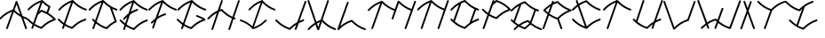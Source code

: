SplineFontDB: 3.0
FontName: pNeuBau
FullName: pNeuBau
FamilyName: pNeuBau
Weight: Regular
Copyright: tam kien duong\nCC-BY-SA-NC
UComments: "2014-7-27: Created with FontForge (http://fontforge.org)" 
Version: 001.000
ItalicAngle: 0
UnderlinePosition: -100
UnderlineWidth: 50
Ascent: 800
Descent: 200
LayerCount: 2
Layer: 0 0 "Back"  1
Layer: 1 0 "Fore"  0
XUID: [1021 169 -367430369 11711174]
FSType: 0
OS2Version: 0
OS2_WeightWidthSlopeOnly: 0
OS2_UseTypoMetrics: 1
CreationTime: 1406452203
ModificationTime: 1406494590
OS2TypoAscent: 0
OS2TypoAOffset: 1
OS2TypoDescent: 0
OS2TypoDOffset: 1
OS2TypoLinegap: 90
OS2WinAscent: 0
OS2WinAOffset: 1
OS2WinDescent: 0
OS2WinDOffset: 1
HheadAscent: 0
HheadAOffset: 1
HheadDescent: 0
HheadDOffset: 1
Lookup: 258 0 0 "pairs"  {} []
MarkAttachClasses: 1
DEI: 91125
Encoding: ISO8859-1
UnicodeInterp: none
NameList: AGL For New Fonts
DisplaySize: -72
AntiAlias: 1
FitToEm: 1
WinInfo: 40 8 8
BeginPrivate: 0
EndPrivate
BeginChars: 256 28

StartChar: A
Encoding: 65 65 0
Width: 774
VWidth: 0
Flags: W
HStem: 273.512 47.79<700.777 775.634>
VStem: 172.496 47.4609<-0.109091 15.9512> 711.363 47.6748<-0.783312 15.9512>
LayerCount: 2
Fore
SplineSet
466.306640625 797.3828125 m 0
 475.537109375 797.139648438 485.557617188 789.888671875 488.671875 781.1953125 c 2
 635.248046875 372.715820312 l 1
 672.61328125 353.748046875 713.271484375 336.670898438 758.53515625 321.301757812 c 0
 768.05078125 318.368164062 775.772460938 307.905273438 775.772460938 297.94921875 c 0
 775.772460938 284.458984375 764.825195312 273.51171875 751.334960938 273.51171875 c 0
 748.911132812 273.51171875 745.098632812 274.1953125 742.827148438 275.0390625 c 0
 713.051757812 285.149414062 685.052734375 296.067382812 658.54296875 307.797851562 c 1
 757.337890625 32.4736328125 l 2
 758.276367188 30.0908203125 759.038085938 26.080078125 759.038085938 23.51953125 c 0
 759.038085938 10.029296875 748.088867188 -0.9189453125 734.598632812 -0.9189453125 c 0
 724.805664062 -0.9189453125 714.395507812 6.6396484375 711.36328125 15.951171875 c 2
 595.541015625 338.633789062 l 1
 517.34765625 380.8203125 452.170898438 431.486328125 390.350585938 490.760742188 c 1
 219.95703125 15.951171875 l 2
 216.75 7.0146484375 206.440429688 -0.2392578125 196.944335938 -0.2392578125 c 0
 183.448242188 -0.2392578125 172.49609375 10.71484375 172.49609375 24.2109375 c 0
 172.49609375 26.560546875 173.139648438 30.2626953125 173.934570312 32.4736328125 c 2
 339.693359375 494.328125 l 1
 205.782226562 442.35546875 114.5234375 373.182617188 23.7490234375 280.977539062 c 0
 19.7578125 276.766601562 11.8115234375 273.348632812 6.0087890625 273.348632812 c 0
 -7.4814453125 273.348632812 -18.4287109375 284.295898438 -18.4287109375 297.786132812 c 0
 -18.4287109375 303.466796875 -15.1298828125 311.298828125 -11.0673828125 315.267578125 c 0
 91.21484375 419.16015625 199.275390625 498.53515625 361.237304688 554.357421875 c 1
 442.6484375 781.1953125 l 2
 445.8515625 790.135742188 456.139648438 797.3828125 465.635742188 797.3828125 c 0
 465.815429688 797.3828125 466.126953125 797.3828125 466.306640625 797.3828125 c 0
570.025390625 409.719726562 m 1
 465.635742188 700.547851562 l 1
 408.409179688 541.08203125 l 1
 459.345703125 490.516601562 510.87890625 447.055664062 570.025390625 409.719726562 c 1
EndSplineSet
Validated: 1
EndChar

StartChar: H
Encoding: 72 72 1
Width: 949
VWidth: 0
Flags: W
HStem: -0.0888672 21G<171.017 182.572> 275.213 47.8379<791.875 834.56> 783.868 20G<443.14 455.295>
VStem: 153.235 47.6895<0.108591 16.2061> 424.754 47.79<787.312 803.735> 629.82 47.6865<-2.00078 14.0889> 901.384 47.7422<785.195 801.617>
LayerCount: 2
Fore
SplineSet
437.506835938 562.232421875 m 0
 437.569335938 562.232421875 437.66796875 562.232421875 437.729492188 562.232421875 c 0
 443.401367188 562.232421875 451.236328125 558.95703125 455.216796875 554.916992188 c 0
 540.805664062 468.150390625 626.6484375 401.612304688 745.8125 350.630859375 c 1
 901.383789062 785.1953125 l 2
 904.532226562 794.340820312 914.934570312 801.75 924.604492188 801.75 c 0
 924.796875 801.75 925.109375 801.75 925.301757812 801.75 c 0
 938.452148438 801.358398438 949.125976562 790.361328125 949.125976562 777.205078125 c 0
 949.125976562 774.764648438 948.435546875 770.927734375 947.583984375 768.640625 c 2
 791.467773438 332.475585938 l 1
 800.162109375 329.264648438 809.029296875 326.124023438 818.080078125 323.05078125 c 0
 827.286132812 319.928710938 834.7578125 309.505859375 834.7578125 299.782226562 c 0
 834.7578125 286.220703125 823.750976562 275.212890625 810.1875 275.212890625 c 0
 807.94921875 275.212890625 804.4140625 275.796875 802.294921875 276.514648438 c 0
 792.998046875 279.671875 783.873046875 282.907226562 774.911132812 286.220703125 c 1
 677.506835938 14.0888671875 l 2
 674.290039062 5.0986328125 663.9296875 -2.1982421875 654.380859375 -2.1982421875 c 0
 640.823242188 -2.1982421875 629.8203125 8.8056640625 629.8203125 22.36328125 c 0
 629.8203125 24.716796875 630.46484375 28.4267578125 631.258789062 30.6435546875 c 2
 729.250976562 304.369140625 l 1
 607.71484375 356.209960938 517.137695312 424.466796875 431.443359375 509.487304688 c 1
 409.528320312 501.859375 388.717773438 493.830078125 368.856445312 485.37890625 c 1
 200.924804688 16.2060546875 l 2
 197.7109375 7.2109375 187.348632812 -0.0888671875 177.795898438 -0.0888671875 c 0
 164.23828125 -0.0888671875 153.235351562 10.9150390625 153.235351562 24.4716796875 c 0
 153.235351562 26.830078125 153.880859375 30.54296875 154.676757812 32.7607421875 c 2
 306.047851562 455.665039062 l 1
 218.047851562 409.506835938 148.704101562 352.624023438 79.6494140625 282.481445312 c 0
 75.640625 278.250976562 67.654296875 274.81640625 61.82421875 274.81640625 c 0
 48.267578125 274.81640625 37.2666015625 285.817382812 37.2666015625 299.374023438 c 0
 37.2666015625 305.081054688 40.580078125 312.951171875 44.6630859375 316.939453125 c 0
 127.481445312 401.063476562 214.071289062 469.190429688 329.729492188 521.827148438 c 1
 424.75390625 787.3125 l 2
 427.901367188 796.458007812 438.3046875 803.868164062 447.975585938 803.868164062 c 0
 448.180664062 803.868164062 448.514648438 803.868164062 448.720703125 803.868164062 c 0
 461.870117188 803.475585938 472.543945312 792.478515625 472.543945312 779.322265625 c 0
 472.543945312 776.881835938 471.853515625 773.044921875 471.001953125 770.7578125 c 2
 390.98046875 547.190429688 l 1
 403.627929688 551.94140625 416.609375 556.5390625 429.951171875 560.981445312 c 0
 431.981445312 561.65625 435.3671875 562.232421875 437.506835938 562.232421875 c 0
EndSplineSet
Validated: 1
EndChar

StartChar: E
Encoding: 69 69 2
Width: 867
VWidth: 0
Flags: W
HStem: -0.0771484 21G<187.01 198.563 465.812 469.743> 239.121 47.8467<794.91 863.766> 514.396 47.9316<516.042 590.118 787.259 860.059> 783.868 20G<461.389 470.057>
VStem: 169.229 47.6846<0.120326 16.2061>
LayerCount: 2
Fore
SplineSet
566.637695312 562.328125 m 0
 579.705078125 561.857421875 590.30859375 550.86328125 590.30859375 537.788085938 c 0
 590.30859375 527.890625 582.658203125 517.411132812 573.23046875 514.396484375 c 0
 487.791015625 485.946289062 418.978515625 451.7109375 358.075195312 410.517578125 c 1
 264.291015625 148.548828125 l 1
 320.653320312 111.05859375 383.875 79.4130859375 460.666015625 52.6845703125 c 1
 562.694335938 153.911132812 671.591796875 231.37109375 831.46875 285.658203125 c 0
 833.59375 286.380859375 837.141601562 286.967773438 839.385742188 286.967773438 c 0
 852.954101562 286.967773438 863.963867188 275.958007812 863.963867188 262.389648438 c 0
 863.963867188 252.67578125 856.5 242.250976562 847.302734375 239.12109375 c 0
 688.719726562 185.275390625 586.350585938 110.620117188 484.391601562 7.2548828125 c 0
 480.411132812 3.21875 472.578125 -0.0771484375 466.907226562 -0.0771484375 c 0
 464.717773438 -0.0771484375 461.25390625 0.501953125 459.173828125 1.19140625 c 0
 376.833007812 28.609375 308.213867188 61.900390625 247.334960938 101.182617188 c 1
 216.913085938 16.2060546875 l 2
 213.696289062 7.21875 203.336914062 -0.0771484375 193.7890625 -0.0771484375 c 0
 180.231445312 -0.0771484375 169.228515625 10.927734375 169.228515625 24.4833984375 c 0
 169.228515625 26.8369140625 169.872070312 30.5458984375 170.665039062 32.7607421875 c 2
 205.469726562 129.98046875 l 1
 158.4765625 164.364257812 115.700195312 202.759765625 73.8857421875 245.233398438 c 0
 69.865234375 249.211914062 66.6015625 257.032226562 66.6015625 262.690429688 c 0
 66.6015625 276.245117188 77.603515625 287.24609375 91.1591796875 287.24609375 c 0
 91.2001953125 287.24609375 91.265625 287.24609375 91.306640625 287.24609375 c 0
 97.0361328125 287.209960938 104.90625 283.826171875 108.872070312 279.690429688 c 0
 145.802734375 242.178710938 182.8125 208.4609375 222.712890625 178.147460938 c 1
 286.444335938 356.169921875 l 1
 259.422851562 333.390625 233.415039062 308.872070312 207.432617188 282.481445312 c 0
 203.422851562 278.25 195.4375 274.814453125 189.606445312 274.814453125 c 0
 176.049804688 274.814453125 165.048828125 285.817382812 165.048828125 299.372070312 c 0
 165.048828125 305.081054688 168.362304688 312.951171875 172.4453125 316.939453125 c 0
 218.072265625 363.286132812 264.84375 404.776367188 316.990234375 441.49609375 c 1
 422.528320312 736.30078125 l 1
 287.662109375 684.053710938 195.836914062 614.495117188 104.493164062 521.7109375 c 0
 100.483398438 517.48046875 92.498046875 514.046875 86.6689453125 514.046875 c 0
 73.1123046875 514.046875 62.111328125 525.047851562 62.111328125 538.604492188 c 0
 62.111328125 544.311523438 65.4248046875 552.180664062 69.505859375 556.168945312 c 0
 173.393554688 661.692382812 283.213867188 742.044921875 448.899414062 798.229492188 c 0
 453.301757812 801.686523438 458.765625 803.868164062 464.012695312 803.868164062 c 0
 464.21875 803.868164062 464.551757812 803.868164062 464.756835938 803.868164062 c 0
 475.357421875 803.551757812 484.346679688 796.346679688 487.435546875 786.673828125 c 1
 586.96875 687.170898438 688.139648438 614.7734375 842.875 562.232421875 c 0
 852.438476562 559.28515625 860.198242188 548.770507812 860.198242188 538.765625 c 0
 860.198242188 525.208984375 849.1953125 514.208007812 835.640625 514.208007812 c 0
 833.205078125 514.208007812 829.374023438 514.896484375 827.08984375 515.743164062 c 0
 676.021484375 567.041015625 570.490234375 639.048828125 473.244140625 732.2265625 c 1
 384.563476562 484.508789062 l 1
 435.6328125 513.741210938 492.358398438 539.211914062 557.734375 560.981445312 c 0
 559.896484375 561.733398438 563.508789062 562.328125 565.799804688 562.328125 c 0
 566.03125 562.328125 566.407226562 562.328125 566.637695312 562.328125 c 0
EndSplineSet
Validated: 1
EndChar

StartChar: L
Encoding: 76 76 3
Width: 847
VWidth: 0
Flags: W
HStem: -0.151367 48.0322<779.831 849.307>
VStem: 318.89 47.7979<785.467 801.891>
LayerCount: 2
Fore
SplineSet
451.591796875 287.1484375 m 0
 451.640625 287.1484375 451.719726562 287.1484375 451.768554688 287.1484375 c 0
 457.440429688 287.1484375 465.275390625 283.872070312 469.256835938 279.83203125 c 0
 571.232421875 176.452148438 673.5703125 101.736328125 832.177734375 47.880859375 c 0
 841.741210938 44.9326171875 849.504882812 34.4169921875 849.504882812 24.41015625 c 0
 849.504882812 10.8515625 838.5 -0.1513671875 824.94140625 -0.1513671875 c 0
 822.506835938 -0.1513671875 818.67578125 0.537109375 816.390625 1.3837890625 c 0
 656.512695312 55.671875 547.556640625 133.129882812 445.52734375 234.346679688 c 1
 291.80078125 180.84375 192.462890625 107.696289062 93.6767578125 7.3525390625 c 0
 91.3564453125 4.9921875 87.7265625 2.890625 83.9765625 1.546875 c 0
 80.205078125 -0.703125 75.9521484375 -2.0498046875 71.8486328125 -2.0498046875 c 0
 58.2890625 -2.0498046875 47.2841796875 8.9560546875 47.2841796875 22.5146484375 c 0
 47.2841796875 24.8681640625 47.927734375 28.578125 48.720703125 30.79296875 c 2
 318.889648438 785.466796875 l 2
 322.038085938 794.614257812 332.442382812 802.024414062 342.115234375 802.024414062 c 0
 342.321289062 802.024414062 342.655273438 802.024414062 342.860351562 802.024414062 c 0
 356.013671875 801.631835938 366.6875 790.633789062 366.6875 777.475585938 c 0
 366.6875 775.034179688 365.997070312 771.197265625 365.145507812 768.909179688 c 2
 128.426757812 107.672851562 l 1
 214.7265625 182.583007812 311.630859375 241.82421875 443.987304688 285.897460938 c 0
 446.03125 286.577148438 449.438476562 287.1484375 451.591796875 287.1484375 c 0
EndSplineSet
Validated: 1
EndChar

StartChar: O
Encoding: 79 79 4
Width: 865
VWidth: 0
Flags: W
HStem: 241.557 48.459<763.963 837.146> 520.214 48.6494<762.772 837.798> 791.2 20G<433.901 438.039>
LayerCount: 2
Fore
SplineSet
434.984375 811.200195312 m 0
 435.03515625 811.200195312 435.1171875 811.200195312 435.166015625 811.200195312 c 0
 440.911132812 811.200195312 448.84375 807.880859375 452.877929688 803.790039062 c 0
 556.159179688 699.083007812 659.809570312 623.41015625 820.452148438 568.86328125 c 0
 830.138671875 565.875976562 838 555.227539062 838 545.090820312 c 0
 838 531.358398438 826.854492188 520.213867188 813.123046875 520.213867188 c 0
 810.655273438 520.213867188 806.775390625 520.912109375 804.462890625 521.771484375 c 0
 786.561523438 527.849609375 769.291015625 534.215820312 752.590820312 540.869140625 c 1
 635.31640625 213.28125 l 1
 685.571289062 242.041015625 741.059570312 267.16796875 804.462890625 288.697265625 c 0
 806.609375 289.42578125 810.190429688 290.015625 812.458007812 290.015625 c 0
 826.196289062 290.015625 837.345703125 278.865234375 837.345703125 265.126953125 c 0
 837.345703125 255.278320312 829.77734375 244.71875 820.452148438 241.556640625 c 0
 659.809570312 187.009765625 556.159179688 111.384765625 452.877929688 6.6787109375 c 0
 448.84375 2.587890625 440.909179688 -0.7294921875 435.166015625 -0.7294921875 c 0
 432.946289062 -0.7294921875 429.438476562 -0.1630859375 427.333007812 0.5361328125 c 0
 256.150390625 57.537109375 143.517578125 139.590820312 37.0390625 247.747070312 c 0
 32.966796875 251.77734375 29.66015625 259.69921875 29.66015625 265.4296875 c 0
 29.66015625 279.161132812 40.8046875 290.306640625 54.537109375 290.306640625 c 0
 54.578125 290.306640625 54.64453125 290.306640625 54.6875 290.306640625 c 0
 60.490234375 290.26953125 68.462890625 286.840820312 72.4794921875 282.65234375 c 0
 85.7021484375 269.221679688 98.9345703125 256.271484375 112.302734375 243.783203125 c 1
 271.69140625 686.62109375 l 1
 196.470703125 643.014648438 134.366210938 590.676757812 72.4794921875 527.81640625 c 0
 68.41796875 523.529296875 60.3291015625 520.051757812 54.423828125 520.051757812 c 0
 40.69140625 520.051757812 29.5478515625 531.1953125 29.5478515625 544.927734375 c 0
 29.5478515625 550.708984375 32.904296875 558.6796875 37.0390625 562.721679688 c 0
 113.87109375 640.764648438 193.907226562 705.215820312 296.833007812 756.471679688 c 1
 297.033203125 757.028320312 l 2
 297.39453125 757.028320312 354.77734375 784.45703125 358.600585938 784.4609375 c 0
 380.456054688 793.446289062 403.318359375 801.936523438 427.333007812 809.932617188 c 0
 429.389648438 810.615234375 432.818359375 811.200195312 434.984375 811.200195312 c 0
566.89453125 169.7890625 m 1
 706.762695312 560.486328125 l 1
 595.436523438 611.604492188 510.025390625 677.27734375 428.892578125 757.76953125 c 1
 395.911132812 746.291992188 365.401367188 733.920898438 336.844726562 720.583007812 c 1
 153.213867188 207.459960938 l 1
 229.771484375 143.107421875 314.442382812 92.515625 428.842773438 52.69921875 c 1
 472.49609375 96.0087890625 517.390625 135.0234375 566.89453125 169.7890625 c 1
EndSplineSet
Validated: 1
EndChar

StartChar: N
Encoding: 78 78 5
Width: 940
VWidth: 0
Flags: W
HStem: 1.50293 21G<636.401 648.078> 783.238 20G<435.244 442.349>
VStem: 145.549 47.375<4.64373 20.6904> 618.737 47.6738<1.64028 18.5869> 888.835 47.4795<784.687 801.003>
LayerCount: 2
Fore
SplineSet
912.645507812 801.134765625 m 0
 925.711914062 800.744140625 936.314453125 789.819335938 936.314453125 776.748046875 c 0
 936.314453125 774.323242188 935.627929688 770.51171875 934.782226562 768.239257812 c 2
 666.411132812 18.5869140625 l 2
 663.448242188 9.1572265625 653.020507812 1.5029296875 643.135742188 1.5029296875 c 0
 629.666992188 1.5029296875 618.737304688 12.4326171875 618.737304688 25.9013671875 c 0
 618.737304688 28.517578125 619.532226562 32.609375 620.510742188 35.0341796875 c 2
 794.170898438 520.211914062 l 1
 647.41015625 571.528320312 544.188476562 643.010742188 448.692382812 735.137695312 c 1
 192.923828125 20.6904296875 l 2
 189.727539062 11.76171875 179.436523438 4.513671875 169.950195312 4.513671875 c 0
 156.481445312 4.513671875 145.548828125 15.4462890625 145.548828125 28.9150390625 c 0
 145.548828125 31.2529296875 146.188476562 34.9375 146.9765625 37.138671875 c 2
 396.4765625 734.078125 l 1
 265.263671875 682.403320312 175.176757812 613.916992188 85.5849609375 522.913085938 c 0
 81.6015625 518.709960938 73.66796875 515.298828125 67.8759765625 515.298828125 c 0
 54.408203125 515.298828125 43.478515625 526.228515625 43.478515625 539.697265625 c 0
 43.478515625 545.3671875 46.7705078125 553.184570312 50.8251953125 557.147460938 c 0
 152.556640625 660.483398438 260.015625 739.521484375 420.706054688 795.219726562 c 0
 425.400390625 800.022460938 432.068359375 803.23828125 438.418945312 803.23828125 c 0
 438.623046875 803.23828125 438.955078125 803.23828125 439.158203125 803.23828125 c 0
 445.540039062 803.047851562 451.333984375 800.34375 455.591796875 796.104492188 c 0
 456.776367188 795.318359375 457.838867188 794.467773438 458.713867188 793.580078125 c 0
 558.153320312 692.770507812 657.938476562 619.400390625 810.608398438 566.135742188 c 1
 888.834960938 784.686523438 l 2
 891.961914062 793.772460938 902.296875 801.134765625 911.90625 801.134765625 c 0
 912.110351562 801.134765625 912.442382812 801.134765625 912.645507812 801.134765625 c 0
EndSplineSet
Validated: 1
EndChar

StartChar: M
Encoding: 77 77 6
Width: 1409
VWidth: 0
Flags: HMW
VStem: 146.582 48.2969<-7.80825 9.2998> 1089.72 47.9951<-6.89404 9.2998> 1363.05 48.1006<785.414 801.879>
LayerCount: 2
Fore
SplineSet
925.5625 801.59375 m 0
 932.107421875 801.59375 938.62890625 798.940429688 943.224609375 794.278320312 c 0
 1040.56347656 695.599609375 1138.23144531 623.041015625 1284.86816406 569.814453125 c 1
 1362.77832031 787.4453125 l 2
 1365.92578125 796.58984375 1376.328125 804 1386 804 c 0
 1386.20410156 804 1386.53808594 804 1386.74414062 804 c 0
 1399.89453125 803.607421875 1410.56738281 792.611328125 1410.56738281 779.455078125 c 0
 1410.56738281 777.013671875 1409.87792969 773.177734375 1409.02636719 770.889648438 c 2
 1138.90039062 16.337890625 l 2
 1135.68359375 7.34765625 1125.32324219 0.05078125 1115.77539062 0.05078125 c 0
 1102.21777344 0.05078125 1091.21484375 11.0546875 1091.21484375 24.6123046875 c 0
 1091.21484375 26.9658203125 1091.85839844 30.6767578125 1092.65234375 32.8935546875 c 2
 1268.32421875 523.599609375 l 1
 1125.4375 575.55859375 1024.02441406 647.192382812 929.650390625 738.92578125 c 1
 773.19921875 291.805664062 l 2
 770.169921875 282.411132812 759.698242188 274.786132812 749.826171875 274.786132812 c 0
 736.270507812 274.786132812 725.26953125 285.787109375 725.26953125 299.342773438 c 0
 725.26953125 301.818359375 725.979492188 305.708007812 726.854492188 308.0234375 c 2
 801.446289062 521.198242188 l 1
 656.838867188 572.696289062 554.428710938 643.959960938 459.587890625 735.455078125 c 1
 202.147460938 16.337890625 l 2
 199.165039062 6.8466796875 188.669921875 -0.857421875 178.719726562 -0.857421875 c 0
 165.163085938 -0.857421875 154.162109375 10.1435546875 154.162109375 23.7001953125 c 0
 154.162109375 26.3330078125 154.962890625 30.4521484375 155.947265625 32.8935546875 c 2
 407.03515625 734.388671875 l 1
 274.961914062 682.375976562 184.286132812 613.443359375 94.1064453125 521.842773438 c 0
 90.09765625 517.612304688 82.111328125 514.177734375 76.28125 514.177734375 c 0
 62.724609375 514.177734375 51.7236328125 525.178710938 51.7236328125 538.735351562 c 0
 51.7236328125 544.442382812 55.037109375 552.3125 59.1201171875 556.30078125 c 0
 161.516601562 660.3125 269.677734375 739.8671875 431.419921875 795.928710938 c 0
 436.14453125 800.763671875 442.85546875 804 449.247070312 804 c 0
 449.451171875 804 449.78515625 804 449.991210938 804 c 0
 456.4140625 803.80859375 462.245117188 801.086914062 466.53125 796.8203125 c 0
 467.723632812 796.029296875 468.79296875 795.171875 469.674804688 794.278320312 c 0
 568.409179688 694.18359375 667.483398438 620.965820312 817.66015625 567.53515625 c 1
 893.799804688 785.134765625 l 2
 896.887695312 794.409179688 907.326171875 801.930664062 917.099609375 801.930664062 c 0
 917.244140625 801.930664062 917.477539062 801.930664062 917.622070312 801.930664062 c 0
 919.237304688 801.896484375 920.814453125 801.702148438 922.340820312 801.365234375 c 0
 923.409179688 801.515625 924.485351562 801.59375 925.5625 801.59375 c 0
EndSplineSet
EndChar

StartChar: C
Encoding: 67 67 7
Width: 862
VWidth: 0
Flags: W
HStem: 239.705 48.1504<782.777 852.049> 516.578 48.3359<795.831 870.375> 785.988 20G<468.459 474.008>
VStem: 173.38 47.9912<-2.96923 13.2109>
LayerCount: 2
Fore
SplineSet
74.60546875 288.142578125 m 0
 80.35546875 288.095703125 88.25390625 284.688476562 92.236328125 280.538085938 c 0
 134.508789062 237.598632812 176.890625 199.596679688 223.5390625 165.95703125 c 1
 428.92578125 739.670898438 l 1
 293.803710938 687.133789062 201.64453125 617.254882812 109.96484375 524.129882812 c 0
 105.9296875 519.872070312 97.8916015625 516.416015625 92.0244140625 516.416015625 c 0
 78.380859375 516.416015625 67.306640625 527.489257812 67.306640625 541.1328125 c 0
 67.306640625 546.877929688 70.6416015625 554.796875 74.7509765625 558.811523438 c 0
 180.111328125 665.831054688 291.534179688 747.12890625 460.4375 803.735351562 c 0
 463.53515625 805.16796875 466.844726562 805.98828125 470.073242188 805.98828125 c 0
 470.28125 805.98828125 470.6171875 805.98828125 470.82421875 805.98828125 c 0
 477.192382812 805.797851562 482.983398438 803.13671875 487.278320312 798.952148438 c 0
 487.502929688 798.748046875 487.717773438 798.54296875 487.922851562 798.334960938 c 0
 590.541992188 694.299804688 693.52734375 619.111328125 853.141601562 564.9140625 c 0
 862.765625 561.947265625 870.576171875 551.365234375 870.576171875 541.294921875 c 0
 870.576171875 527.650390625 859.502929688 516.578125 845.859375 516.578125 c 0
 843.407226562 516.578125 839.551757812 517.271484375 837.25390625 518.124023438 c 0
 684.825195312 569.881835938 578.458007812 642.58984375 480.379882812 736.7109375 c 1
 265.842773438 137.436523438 l 1
 318.217773438 104.51171875 376.734375 76.2783203125 446.314453125 52.05859375 c 1
 549.00390625 153.942382812 658.659179688 231.905273438 819.57421875 286.543945312 c 0
 821.70703125 287.267578125 825.265625 287.85546875 827.517578125 287.85546875 c 0
 841.16796875 287.85546875 852.248046875 276.776367188 852.248046875 263.125 c 0
 852.248046875 253.33984375 844.7265625 242.848632812 835.461914062 239.705078125 c 0
 675.849609375 185.509765625 572.862304688 110.369140625 470.243164062 6.3330078125 c 0
 466.234375 2.2646484375 458.345703125 -1.0380859375 452.6328125 -1.0380859375 c 0
 450.41796875 -1.0380859375 446.9140625 -0.470703125 444.813476562 0.23046875 c 0
 369.629882812 25.265625 305.813476562 55.1640625 248.8671875 90.017578125 c 1
 221.37109375 13.2109375 l 2
 218.129882812 4.169921875 207.704101562 -3.16796875 198.099609375 -3.16796875 c 0
 184.454101562 -3.16796875 173.379882812 7.9072265625 173.379882812 21.552734375 c 0
 173.379882812 23.9189453125 174.026367188 27.6474609375 174.822265625 29.8740234375 c 2
 206.309570312 117.828125 l 1
 152.290039062 155.440429688 104.051757812 198.0859375 57.0224609375 245.856445312 c 0
 52.9755859375 249.861328125 49.6904296875 257.732421875 49.6904296875 263.427734375 c 0
 49.6904296875 277.071289062 60.7626953125 288.142578125 74.4072265625 288.142578125 c 0
 74.4619140625 288.142578125 74.55078125 288.142578125 74.60546875 288.142578125 c 0
EndSplineSet
Validated: 1
EndChar

StartChar: F
Encoding: 70 70 8
Width: 803
VWidth: 0
Flags: W
HStem: 381.773 48.2441<427.2 500.481> 514.448 48.3369<729.894 803.118> 785.989 20G<401.928 410.584>
VStem: 107.861 47.9971<-2.98194 13.2129>
LayerCount: 2
Fore
SplineSet
476.853515625 430.017578125 m 0
 490.00390625 429.543945312 500.678710938 418.477539062 500.678710938 405.317382812 c 0
 500.678710938 395.35546875 492.977539062 384.80859375 483.489257812 381.7734375 c 0
 387.012449012 349.648240922 311.580703694 310.210901358 244.826517046 261.775152998 c 1
 155.858398438 13.212890625 l 2
 152.620117188 4.1640625 142.192382812 -3.1806640625 132.58203125 -3.1806640625 c 0
 118.936523438 -3.1806640625 107.861328125 7.8935546875 107.861328125 21.5390625 c 0
 107.861328125 23.91015625 108.510742188 27.64453125 109.309570312 29.875 c 2
 170.813391433 201.675901943 l 1
 152.053603349 184.8197892 133.653071388 167.077580748 115.267578125 148.40234375 c 0
 111.205078125 143.911132812 102.993164062 140.265625 96.9375 140.265625 c 0
 83.29296875 140.265625 72.220703125 151.33984375 72.220703125 164.982421875 c 0
 72.220703125 170.904296875 75.728515625 178.9921875 80.0537109375 183.03515625 c 0
 119.368125332 222.968666706 159.5267144 259.320772848 203.200869355 292.145043815 c 1
 362.81670489 738.005870176 l 1
 227.042821396 685.415565521 134.609659432 615.399126998 42.66015625 522 c 0
 38.623046875 517.741210938 30.5849609375 514.283203125 24.716796875 514.283203125 c 0
 11.072265625 514.283203125 0 525.357421875 0 539 c 0
 0 544.74609375 3.3359375 552.666992188 7.4453125 556.681640625 c 0
 112.02489586 662.908070548 222.577891791 743.793299572 389.388428758 800.343765222 c 0
 393.812851843 803.805702858 399.294762216 805.989257452 404.560546875 805.989257812 c 0
 404.75390625 805.989257812 405.069335938 805.989257812 405.262695312 805.989257812 c 0
 415.904715993 805.672030899 424.935505161 798.454035794 428.065912605 788.754380877 c 1
 528.267829585 688.568162691 630.107337103 615.678991487 785.884765625 562.78515625 c 0
 795.508789062 559.818359375 803.319335938 549.236328125 803.319335938 539.165039062 c 0
 803.319335938 525.521484375 792.247070312 514.448242188 778.602539062 514.448242188 c 0
 776.150390625 514.448242188 772.294921875 515.140625 769.997070312 515.994140625 c 0
 617.947874302 567.623408789 511.687952948 640.09888345 413.807577137 733.880388578 c 1
 272.569575489 339.284686521 l 1
 329.345764284 373.961869142 392.955897938 403.724314391 467.84375 428.661132812 c 0
 470.020507812 429.419921875 473.66015625 430.017578125 475.96484375 430.017578125 c 0
 476.209960938 430.017578125 476.608398438 430.017578125 476.853515625 430.017578125 c 0
EndSplineSet
Validated: 1
EndChar

StartChar: I
Encoding: 73 73 9
Width: 1005
VWidth: 0
Flags: W
HStem: 0.898438 21G<376.896 380.655> 229.263 45.8428<0.06839 70.8869> 525.426 45.8418<936.767 1005.68> 784.078 20G<627.086 636.879>
LayerCount: 2
Fore
SplineSet
737.431640625 275.154296875 m 0
 737.678710938 275.154296875 738.079101562 275.154296875 738.325195312 275.154296875 c 0
 751.264648438 275.154296875 761.767578125 264.669921875 761.767578125 251.73046875 c 0
 761.767578125 246.322265625 758.643554688 238.850585938 754.795898438 235.05078125 c 0
 654.459960938 133.135742188 548.326171875 55.814453125 387.020507812 2.1015625 c 0
 385.028320312 1.4365234375 381.706054688 0.8984375 379.604492188 0.8984375 c 0
 374.186523438 0.8984375 366.705078125 4.03125 362.903320312 7.8896484375 c 0
 265.580078125 106.556640625 167.91015625 177.864257812 16.5341796875 229.262695312 c 0
 7.4072265625 232.078125 0 242.112304688 0 251.6640625 c 0
 0 264.604492188 10.5009765625 275.10546875 23.44140625 275.10546875 c 0
 25.7666015625 275.10546875 29.4228515625 274.448242188 31.6025390625 273.638671875 c 0
 168.210769562 227.253057681 265.866362699 163.141774354 354.697505302 80.9004590318 c 1
 589.997681897 738.175167104 l 1
 460.158386614 688.219089793 372.042373365 621.615573948 284.396484375 532.587890625 c 0
 280.569335938 528.547851562 272.9453125 525.26953125 267.380859375 525.26953125 c 0
 254.440429688 525.26953125 243.938476562 535.771484375 243.938476562 548.7109375 c 0
 243.938476562 554.16015625 247.102539062 561.671875 251 565.479492188 c 0
 350.194371309 666.235964376 455.0105553 742.908361969 613.245125501 796.539371998 c 0
 617.746179006 801.062664555 624.07203196 804.078124755 630.100585938 804.078125 c 0
 630.296875 804.078125 630.615234375 804.078125 630.810546875 804.078125 c 0
 642.948158479 803.716470632 652.875300071 793.89024289 653.518613058 781.888214684 c 1
 747.379819114 688.747779094 843.371646229 620.788986934 989.21484375 571.267578125 c 0
 998.342773438 568.453125 1005.75097656 558.41796875 1005.75097656 548.8671875 c 0
 1005.75097656 535.926757812 995.249023438 525.42578125 982.30859375 525.42578125 c 0
 979.984375 525.42578125 976.328125 526.083007812 974.147460938 526.891601562 c 0
 830.643013125 575.620660683 730.129384524 643.902544171 637.668798342 732.218155185 c 1
 395.113886249 54.6819485115 l 1
 536.420923843 105.433809542 629.18437623 174.273560227 721.399414062 267.942382812 c 0
 725.020507812 271.723632812 732.202148438 274.955078125 737.431640625 275.154296875 c 0
EndSplineSet
Validated: 1
EndChar

StartChar: T
Encoding: 84 84 10
Width: 847
VWidth: 0
Flags: W
HStem: 0.550781 21G<172.555 184.307> 517.865 48.0244<773.563 847.629> 785.408 20G<448.256 453.639>
VStem: 154.775 47.9863<0.748188 17.7461>
LayerCount: 2
Fore
SplineSet
440.291015625 803.171875 m 0
 443.3671875 804.59375 446.653320312 805.408203125 449.859375 805.408203125 c 0
 450.065429688 805.408203125 450.399414062 805.408203125 450.60546875 805.408203125 c 0
 456.671875 805.227539062 462.2109375 802.7890625 466.41796875 798.923828125 c 0
 466.856445312 798.559570312 467.266601562 798.185546875 467.641601562 797.8046875 c 0
 569.598632812 694.440429688 671.919921875 619.737304688 830.50390625 565.889648438 c 0
 840.065429688 562.942382812 847.826171875 552.428710938 847.826171875 542.422851562 c 0
 847.826171875 528.866210938 836.825195312 517.865234375 823.268554688 517.865234375 c 0
 820.83203125 517.865234375 817.001953125 518.5546875 814.71875 519.401367188 c 0
 663.2734375 570.825195312 557.548828125 643.064453125 460.099609375 736.579101562 c 1
 202.76171875 17.74609375 l 2
 199.779296875 8.2548828125 189.282226562 0.55078125 179.33203125 0.55078125 c 0
 165.77734375 0.55078125 154.775390625 11.5517578125 154.775390625 25.107421875 c 0
 154.775390625 27.7412109375 155.575195312 31.8603515625 156.561523438 34.30078125 c 2
 408.981445312 739.520507812 l 1
 274.729492188 687.322265625 183.163085938 617.892578125 92.07421875 525.368164062 c 0
 88.0634765625 521.13671875 80.0771484375 517.702148438 74.2470703125 517.702148438 c 0
 60.6904296875 517.702148438 49.689453125 528.704101562 49.689453125 542.258789062 c 0
 49.689453125 547.967773438 53.00390625 555.837890625 57.0869140625 559.826171875 c 0
 161.768554688 666.15625 272.473632812 746.9296875 440.291015625 803.171875 c 0
EndSplineSet
Validated: 1
EndChar

StartChar: Y
Encoding: 89 89 11
Width: 859
VWidth: 0
Flags: W
HStem: 1.48633 21G<273.893 285.356> 752.376 47.5303<791.951 860.392>
VStem: 256.225 47.3545<1.61583 17.5938>
LayerCount: 2
Fore
SplineSet
92.9169921875 800.188476562 m 0
 98.6005859375 800.131835938 106.396484375 796.747070312 110.3203125 792.633789062 c 0
 208.439453125 692.96875 307.149414062 620.296875 459.830078125 567.150390625 c 1
 561.194335938 667.719726562 669.43359375 744.676757812 828.2734375 798.610351562 c 0
 830.377929688 799.326171875 833.892578125 799.90625 836.116210938 799.90625 c 0
 849.58984375 799.90625 860.525390625 788.96875 860.525390625 775.495117188 c 0
 860.525390625 765.834960938 853.102539062 755.479492188 843.955078125 752.375976562 c 0
 688.62890625 699.635742188 587.626953125 626.799804688 487.7421875 526.350585938 c 1
 303.579101562 17.59375 l 2
 300.365234375 8.703125 290.083984375 1.486328125 280.62890625 1.486328125 c 0
 267.157226562 1.486328125 256.224609375 12.4189453125 256.224609375 25.888671875 c 0
 256.224609375 28.25 256.875976562 31.9658203125 257.678710938 34.1845703125 c 2
 434.989257812 524.05859375 l 1
 280.060546875 579.537109375 175.0703125 657.372070312 75.560546875 758.448242188 c 0
 71.5654296875 762.401367188 68.3232421875 770.170898438 68.3232421875 775.791992188 c 0
 68.3232421875 789.260742188 79.2529296875 800.188476562 92.720703125 800.188476562 c 0
 92.7744140625 800.188476562 92.86328125 800.188476562 92.9169921875 800.188476562 c 0
EndSplineSet
Validated: 1
EndChar

StartChar: U
Encoding: 85 85 12
Width: 891
VWidth: 0
Flags: W
HStem: 239.667 48.1504<765.316 839.576> 785.95 20G<334.745 346.723 858.35 870.585>
VStem: 316.188 48.2471<788.852 805.8> 566.216 48.2988<-3.93427 13.1738> 839.846 48.0996<789.287 805.753>
LayerCount: 2
Fore
SplineSet
863.967773438 805.950195312 m 0
 877.203125 805.5546875 887.9453125 794.485351562 887.9453125 781.244140625 c 0
 887.9453125 778.7890625 887.249023438 774.927734375 886.39453125 772.625 c 2
 696.290039062 241.598632812 l 1
 730.529296875 258.004882812 767.241210938 272.970703125 807.1015625 286.505859375 c 0
 809.234375 287.229492188 812.79296875 287.817382812 815.045898438 287.817382812 c 0
 828.696289062 287.817382812 839.774414062 276.73828125 839.774414062 263.086914062 c 0
 839.774414062 253.302734375 832.254882812 242.811523438 822.989257812 239.666992188 c 0
 766.369140625 220.44140625 716.874023438 198.581054688 671.993164062 173.729492188 c 1
 614.514648438 13.173828125 l 2
 611.51171875 3.619140625 600.947265625 -4.1337890625 590.932617188 -4.1337890625 c 0
 577.290039062 -4.1337890625 566.215820312 6.9384765625 566.215820312 20.5830078125 c 0
 566.215820312 23.2333984375 567.021484375 27.37890625 568.014648438 29.8359375 c 2
 604.555664062 131.923828125 l 1
 551.936523438 95.6103515625 504.815429688 53.9892578125 457.770507812 6.294921875 c 0
 453.762695312 2.232421875 445.87890625 -1.0654296875 440.172851562 -1.0654296875 c 0
 437.967773438 -1.0654296875 434.481445312 -0.5009765625 432.389648438 0.1923828125 c 0
 262.303710938 56.828125 150.393554688 138.35546875 44.5986328125 245.818359375 c 0
 40.5517578125 249.82421875 37.2666015625 257.6953125 37.2666015625 263.387695312 c 0
 37.2666015625 277.032226562 48.3388671875 288.104492188 61.9833984375 288.104492188 c 0
 62.0244140625 288.104492188 62.0908203125 288.104492188 62.1328125 288.104492188 c 0
 67.8984375 288.068359375 75.8193359375 284.661132812 79.8125 280.5 c 0
 96.09375 263.962890625 112.390625 248.157226562 128.939453125 233.052734375 c 1
 316.1875 788.8515625 l 2
 319.231445312 798.318359375 329.7734375 805.998046875 339.716796875 805.998046875 c 0
 339.787109375 805.998046875 339.899414062 805.998046875 339.970703125 805.998046875 c 0
 353.474609375 805.860351562 364.434570312 794.788085938 364.434570312 781.283203125 c 0
 364.434570312 778.947265625 363.803710938 775.263671875 363.02734375 773.060546875 c 2
 169.325195312 198.15625 l 2
 169.319335938 198.135742188 169.3125 198.114257812 169.306640625 198.09375 c 0
 242.954101562 137.798828125 324.82421875 89.9814453125 433.890625 52.0205078125 c 1
 494.345703125 111.999023438 557.196289062 163.688476562 631.502929688 207.209960938 c 1
 839.845703125 789.287109375 l 2
 843.012695312 798.4921875 853.483398438 805.950195312 863.216796875 805.950195312 c 0
 863.423828125 805.950195312 863.759765625 805.950195312 863.967773438 805.950195312 c 0
EndSplineSet
Validated: 1
EndChar

StartChar: W
Encoding: 87 87 13
Width: 1285
VWidth: 0
Flags: W
HStem: 788.588 20G<73.9326 86.6416>
VStem: 55.9004 49.9619<791.872 808.303> 339.916 50.168<-3.8235 13.2539> 537.858 50.127<-9.85183 7.10547> 740.532 50.0107<569.821 586.36> 1234.95 49.9619<783.536 799.973>
LayerCount: 2
Fore
SplineSet
765.538085938 586.634765625 m 0
 779.340820312 586.287109375 790.54296875 575.181640625 790.54296875 561.845703125 c 0
 790.54296875 559.3828125 789.821289062 555.509765625 788.932617188 553.202148438 c 2
 662.048828125 208.380859375 l 1
 745.247070312 139.032226562 836.329101562 85.2744140625 960.706054688 43.6396484375 c 1
 1234.953125 783.536132812 l 2
 1238.24414062 792.76953125 1249.11914062 800.252929688 1259.22949219 800.252929688 c 0
 1259.43066406 800.252929688 1259.7578125 800.252929688 1259.95898438 800.252929688 c 0
 1273.73535156 799.880859375 1284.91503906 788.775390625 1284.91503906 775.46484375 c 0
 1284.91503906 773.001953125 1284.19335938 769.127929688 1283.30371094 766.8203125 c 2
 1000.89941406 4.9189453125 l 2
 997.536132812 -4.158203125 986.705078125 -11.5244140625 976.724609375 -11.5244140625 c 0
 971.111328125 -11.5244140625 965.916992188 -9.78515625 961.690429688 -6.833984375 c 0
 960.909179688 -6.9033203125 960.118164062 -6.9384765625 959.318359375 -6.9384765625 c 0
 956.978515625 -6.9384765625 953.263671875 -6.3505859375 951.047851562 -5.625 c 0
 824.865234375 35.7568359375 729.067382812 90.4755859375 643.799804688 158.786132812 c 1
 587.985351562 7.10546875 l 2
 584.833007812 -2.4130859375 573.876953125 -10.1376953125 563.53125 -10.1376953125 c 0
 549.359375 -10.1376953125 537.858398438 0.970703125 537.858398438 14.658203125 c 0
 537.858398438 17.2509765625 538.653320312 21.3115234375 539.634765625 23.724609375 c 2
 602.216796875 193.83984375 l 1
 589.125 205.420898438 576.215820312 217.345703125 563.409179688 229.6171875 c 1
 480.182617188 201.639648438 412.201171875 168.326171875 351.65234375 128.6328125 c 1
 388.215820312 29.9697265625 l 2
 389.247070312 27.505859375 390.083984375 23.3466796875 390.083984375 20.6875 c 0
 390.083984375 6.9990234375 378.581054688 -4.109375 364.409179688 -4.109375 c 0
 354.006835938 -4.109375 343.034179688 3.669921875 339.916015625 13.25390625 c 2
 308.390625 98.306640625 l 1
 269.046875 68.9033203125 232.297851562 36.380859375 195.624023438 0.4013671875 c 0
 191.4765625 -3.7734375 183.249023438 -7.228515625 177.260742188 -7.228515625 c 0
 177.217773438 -7.228515625 177.147460938 -7.228515625 177.104492188 -7.228515625 c 0
 162.93359375 -7.228515625 151.431640625 3.8818359375 151.431640625 17.568359375 c 0
 151.431640625 23.28125 154.842773438 31.177734375 159.046875 35.1943359375 c 0
 200.88671875 76.2412109375 243.647460938 113.517578125 290.313476562 147.079101562 c 1
 57.51171875 775.155273438 l 2
 56.6220703125 777.46484375 55.900390625 781.338867188 55.900390625 783.803710938 c 0
 55.900390625 797.087890625 67.05859375 808.19140625 80.806640625 808.587890625 c 0
 81.0224609375 808.587890625 81.37109375 808.587890625 81.5869140625 808.587890625 c 0
 91.6962890625 808.587890625 102.571289062 801.10546875 105.862304688 791.872070312 c 2
 333.889648438 176.564453125 l 1
 399.145507812 218.010742188 472.826171875 252.982421875 561.849609375 281.61328125 c 0
 564.022460938 282.309570312 567.64453125 282.875 569.93359375 282.875 c 0
 575.861328125 282.875 584.049804688 279.567382812 588.212890625 275.490234375 c 0
 599.068359375 264.861328125 609.927734375 254.533203125 620.852539062 244.497070312 c 1
 740.532226562 569.821289062 l 2
 743.797851562 579.106445312 754.689453125 586.634765625 764.842773438 586.634765625 c 0
 765.034179688 586.634765625 765.345703125 586.634765625 765.538085938 586.634765625 c 0
EndSplineSet
Validated: 1
EndChar

StartChar: K
Encoding: 75 75 14
Width: 837
VWidth: 0
Flags: W
HStem: -0.15625 48.0742<762.079 836.029> 784.884 20G<57.9229 62.9712>
VStem: 33.5293 47.8506<788.268 804.692> 586.059 47.8379<786.147 802.528>
LayerCount: 2
Fore
SplineSet
56.666015625 804.83984375 m 0
 57.068359375 804.83984375 57.7216796875 804.883789062 58.1240234375 804.883789062 c 0
 67.818359375 804.883789062 78.23828125 797.440429688 81.3798828125 788.267578125 c 2
 283.329101562 224.053710938 l 1
 320.169921875 243.47265625 359.978515625 261.083984375 403.75390625 276.91015625 c 1
 586.05859375 786.147460938 l 2
 589.209960938 795.30078125 599.623046875 802.719726562 609.302734375 802.719726562 c 0
 609.495117188 802.719726562 609.80859375 802.719726562 610.000976562 802.719726562 c 0
 623.190429688 802.3515625 633.896484375 791.342773438 633.896484375 778.146484375 c 0
 633.896484375 775.704101562 633.205078125 771.865234375 632.354492188 769.576171875 c 2
 456.724609375 278.983398438 l 1
 558.431640625 176.075195312 660.697265625 101.631835938 818.88671875 47.91796875 c 0
 828.458984375 44.9677734375 836.2265625 34.4423828125 836.2265625 24.4267578125 c 0
 836.2265625 10.8564453125 825.21484375 -0.15625 811.64453125 -0.15625 c 0
 809.205078125 -0.15625 805.37109375 0.5322265625 803.0859375 1.380859375 c 0
 646.5 54.55078125 538.740234375 129.94921875 438.50390625 228.086914062 c 1
 361.94921875 14.244140625 l 2
 358.727539062 5.2470703125 348.358398438 -2.0556640625 338.801757812 -2.0556640625 c 0
 336.051757812 -2.0556640625 333.40625 -1.603515625 330.9375 -0.76953125 c 0
 330.278320312 -0.822265625 329.61328125 -0.849609375 328.94140625 -0.849609375 c 0
 318.98046875 -0.849609375 308.474609375 6.861328125 305.489257812 16.36328125 c 2
 256.776367188 152.432617188 l 1
 191.16796875 111.794921875 135.341796875 63.8798828125 79.693359375 7.3544921875 c 0
 75.6787109375 3.1201171875 67.6865234375 -0.318359375 61.849609375 -0.318359375 c 0
 48.28125 -0.318359375 37.2666015625 10.6953125 37.2666015625 24.265625 c 0
 37.2666015625 29.9794921875 40.5830078125 37.85546875 44.6708984375 41.84765625 c 0
 104.591796875 102.712890625 166.485351562 155.213867188 239.912109375 199.540039062 c 1
 35.083984375 771.6953125 l 2
 34.2255859375 773.993164062 33.529296875 777.846679688 33.529296875 780.298828125 c 0
 33.529296875 793.09375 43.8935546875 804.086914062 56.666015625 804.83984375 c 0
300.036132812 177.375976562 m 1
 334.075195312 82.2763671875 l 1
 381.84765625 215.720703125 l 1
 352.702148438 203.822265625 325.5859375 191.0625 300.036132812 177.375976562 c 1
EndSplineSet
Validated: 1
EndChar

StartChar: Q
Encoding: 81 81 15
Width: 884
VWidth: 0
Flags: W
HStem: -24.1904 48.0244<810.991 883.535> 513.545 48.0254<723.824 797.889>
LayerCount: 2
Fore
SplineSet
26.9697265625 286.583984375 m 0
 32.6826171875 286.536132812 40.5302734375 283.151367188 44.4873046875 279.028320312 c 0
 57.0205078125 266.297851562 69.5615234375 254.00390625 82.224609375 242.131835938 c 1
 239.040039062 677.818359375 l 1
 164.783203125 634.770507812 103.474609375 583.103515625 42.3818359375 521.049804688 c 0
 38.3720703125 516.817382812 30.38671875 513.383789062 24.5576171875 513.383789062 c 0
 11.0009765625 513.383789062 0 524.384765625 0 537.94140625 c 0
 0 543.6484375 3.3134765625 551.516601562 7.39453125 555.506835938 c 0
 83.2431640625 632.548828125 162.251953125 696.174804688 263.858398438 746.7734375 c 1
 264.055664062 747.322265625 l 2
 264.412109375 747.322265625 321.049804688 774.395507812 324.833007812 774.403320312 c 0
 346.408203125 783.2734375 368.977539062 791.654296875 392.684570312 799.548828125 c 0
 394.71484375 800.22265625 398.100585938 800.799804688 400.239257812 800.799804688 c 0
 400.2890625 800.799804688 400.3671875 800.799804688 400.415039062 800.799804688 c 0
 406.0859375 800.799804688 413.919921875 797.5234375 417.90234375 793.485351562 c 0
 519.861328125 690.120117188 622.180664062 615.41796875 780.764648438 561.5703125 c 0
 790.327148438 558.62109375 798.086914062 548.109375 798.086914062 538.102539062 c 0
 798.086914062 524.545898438 787.083984375 513.544921875 773.529296875 513.544921875 c 0
 771.09375 513.544921875 767.262695312 514.233398438 764.979492188 515.08203125 c 0
 747.307617188 521.08203125 730.259765625 527.366210938 713.7734375 533.934570312 c 1
 587.9609375 182.501953125 l 2
 591.012695312 179.688476562 593.349609375 176.112304688 594.668945312 172.075195312 c 0
 670.295898438 110.3984375 754.291992188 61.9033203125 866.409179688 23.833984375 c 0
 875.971679688 20.88671875 883.732421875 10.3720703125 883.732421875 0.3671875 c 0
 883.732421875 -13.189453125 872.73046875 -24.1904296875 859.173828125 -24.1904296875 c 0
 856.739257812 -24.1904296875 852.909179688 -23.5029296875 850.624023438 -22.6552734375 c 0
 734.8984375 16.640625 645.869140625 68.0908203125 566.827148438 131.901367188 c 1
 514.208007812 95.70703125 467.041015625 54.2294921875 420.0546875 6.5927734375 c 0
 416.0703125 2.548828125 408.232421875 -0.732421875 402.55859375 -0.732421875 c 0
 400.356445312 -0.732421875 396.875976562 -0.1669921875 394.7890625 0.529296875 c 0
 331.890625 21.47265625 277 45.84375 227.451171875 73.693359375 c 1
 192.958984375 46.322265625 160.439453125 16.2841796875 127.979492188 -16.6875 c 0
 123.969726562 -20.91796875 115.984375 -24.3525390625 110.155273438 -24.3525390625 c 0
 96.5986328125 -24.3525390625 85.5966796875 -13.3505859375 85.5966796875 0.2041015625 c 0
 85.5966796875 5.912109375 88.9091796875 13.7822265625 92.9921875 17.7705078125 c 0
 122.109375 47.345703125 151.693359375 74.9453125 182.84375 100.588867188 c 1
 118.826171875 141.908203125 63.365234375 189.856445312 9.5 244.571289062 c 0
 5.478515625 248.548828125 2.21484375 256.369140625 2.21484375 262.02734375 c 0
 2.21484375 275.583007812 13.216796875 286.583984375 26.7724609375 286.583984375 c 0
 26.8271484375 286.583984375 26.9150390625 286.583984375 26.9697265625 286.583984375 c 0
485.836914062 263.063476562 m 0
 485.8984375 263.063476562 485.999023438 263.063476562 486.059570312 263.063476562 c 0
 491.73046875 263.063476562 499.56640625 259.786132812 503.546875 255.748046875 c 0
 517.950195312 241.146484375 532.358398438 227.1171875 546.934570312 213.637695312 c 1
 668.53125 553.30078125 l 1
 558.631835938 603.764648438 474.317382812 668.594726562 394.224609375 748.0546875 c 1
 361.666992188 736.724609375 331.546875 724.51171875 303.35546875 711.344726562 c 1
 122.568359375 206.1640625 l 1
 154.415039062 179.2734375 187.663085938 154.8046875 223.9140625 132.536132812 c 1
 295.213867188 184.805664062 376.202148438 227.8203125 478.28125 261.8125 c 0
 480.311523438 262.487304688 483.697265625 263.063476562 485.836914062 263.063476562 c 0
270.794921875 105.891601562 m 1
 308.678710938 86.0146484375 350.017578125 68.126953125 396.28125 52.0234375 c 1
 438.09375 93.5263671875 480.974609375 131.185546875 528.141601562 164.766601562 c 1
 511.756835938 179.376953125 495.705078125 194.55859375 479.821289062 210.318359375 c 1
 397.229492188 181.577148438 330.337890625 147.154296875 270.794921875 105.891601562 c 1
EndSplineSet
Validated: 1
EndChar

StartChar: G
Encoding: 71 71 16
Width: 830
VWidth: 0
Flags: W
HStem: 340 49<545.205 570> 515 49<753.186 828.794> 787 20G<422.5 428>
VStem: 125 48<-9.78552 7>
LayerCount: 2
Fore
SplineSet
569 389 m 0
 570 389 l 0
 572 389 576 388 578 388 c 0
 629 370 675 351 718 329 c 0
 746 314 772 299 797 282 c 0
 799 281 800 280 801 278 c 0
 807 274 810 267 810 259 c 0
 810 249 803 239 793 236 c 0
 632 181 528 105 425 0 c 0
 421 -4 413 -7 407 -7 c 0
 405 -7 401 -7 399 -6 c 0
 323 19 259 49 201 84 c 1
 173 7 l 2
 170 -2 160 -10 150 -10 c 0
 136 -10 125 2 125 15 c 0
 125 18 126 22 126 24 c 2
 158 113 l 1
 104 151 55 194 7 242 c 0
 3 246 0 254 0 260 c 0
 0 273 11 285 25 285 c 0
 31 285 39 281 43 277 c 0
 86 234 128 195 176 161 c 1
 383 740 l 1
 246 687 153 617 61 523 c 0
 57 519 49 515 43 515 c 0
 29 515 18 526 18 540 c 0
 18 546 21 554 25 558 c 0
 132 666 244 748 415 805 c 0
 418 807 421 807 424 807 c 0
 425 807 425 807 425 807 c 0
 431 807 437 805 441 801 c 0
 442 800 442 800 442 800 c 0
 546 695 650 619 811 564 c 0
 821 561 829 550 829 540 c 0
 829 526 818 515 804 515 c 0
 801 515 798 516 795 517 c 0
 641 569 534 642 435 737 c 1
 218 132 l 1
 271 99 330 71 400 46 c 1
 494 139 592 212 729 265 c 1
 718 272 706 278 695 285 c 0
 655 305 611 324 562 340 c 0
 553 343 545 354 545 364 c 0
 545 377 556 388 569 389 c 0
EndSplineSet
Validated: 1
EndChar

StartChar: D
Encoding: 68 68 17
Width: 882
VWidth: 0
Flags: W
HStem: 516.877 48.9609<806.668 881.75> 790.021 20G<474.608 480.32>
VStem: 175.758 48.6133<-9.38462 7.01562>
LayerCount: 2
Fore
SplineSet
192.13671875 285.4453125 m 0
 197.984375 285.396484375 206.0078125 281.923828125 210.044921875 277.693359375 c 0
 224.330078125 263.18359375 238.626953125 249.229492188 253.092773438 235.811523438 c 1
 434.631835938 742.876953125 l 1
 297.749023438 689.658203125 204.396484375 618.859375 111.52734375 524.52734375 c 0
 107.439453125 520.215820312 99.2998046875 516.716796875 93.359375 516.716796875 c 0
 79.5390625 516.716796875 68.3232421875 527.932617188 68.3232421875 541.752929688 c 0
 68.3232421875 547.569335938 71.69921875 555.58984375 75.859375 559.65625 c 0
 182.512695312 667.9921875 295.306640625 750.2578125 466.219726562 807.58984375 c 0
 469.447265625 809.133789062 472.916992188 810.021484375 476.299804688 810.021484375 c 0
 476.491210938 810.021484375 476.802734375 810.021484375 476.994140625 810.021484375 c 0
 483.646484375 809.840820312 489.677734375 807.002929688 494.075195312 802.553710938 c 0
 494.173828125 802.458984375 494.268554688 802.365234375 494.362304688 802.26953125 c 0
 555.504882812 740.282226562 616.776367188 688.408203125 689.775390625 645.0234375 c 0
 697.079101562 644.5 704.564453125 640.049804688 708.998046875 633.94921875 c 0
 755.079101562 608.2265625 805.952148438 585.6484375 864.29296875 565.837890625 c 0
 874.041015625 562.831054688 881.953125 552.114257812 881.953125 541.912109375 c 0
 881.953125 528.09375 870.737304688 516.876953125 856.916992188 516.876953125 c 0
 854.43359375 516.876953125 850.529296875 517.579101562 848.201171875 518.443359375 c 0
 807.396484375 532.298828125 769.84765625 547.633789062 734.852539062 564.4609375 c 1
 859.6328125 215.923828125 l 2
 860.532226562 213.553710938 861.26171875 209.572265625 861.26171875 207.038085938 c 0
 861.26171875 193.217773438 850.046875 182.001953125 836.2265625 182.001953125 c 0
 835.381835938 182.001953125 834.53125 182.057617188 833.681640625 182.1640625 c 0
 739.962890625 134.053710938 666.255859375 74.3876953125 592.879882812 0 c 0
 588.821289062 -4.1162109375 580.834960938 -7.4560546875 575.0546875 -7.4560546875 c 0
 572.822265625 -7.4560546875 569.290039062 -6.8857421875 567.170898438 -6.181640625 c 0
 447.439453125 33.685546875 356.169921875 85.708984375 275.66015625 150.2734375 c 1
 224.37109375 7.015625 l 2
 221.08984375 -2.1484375 210.529296875 -9.5859375 200.796875 -9.5859375 c 0
 186.974609375 -9.5859375 175.7578125 1.6328125 175.7578125 15.455078125 c 0
 175.7578125 17.8544921875 176.4140625 21.6337890625 177.221679688 23.8935546875 c 2
 234.83984375 184.831054688 l 1
 214.25 203.178710938 194.20703125 222.421875 174.375976562 242.565429688 c 0
 170.249023438 246.625 166.899414062 254.620117188 166.899414062 260.41015625 c 0
 166.899414062 274.23046875 178.116210938 285.4453125 191.936523438 285.4453125 c 0
 191.991210938 285.4453125 192.08203125 285.4453125 192.13671875 285.4453125 c 0
669.12890625 599.469726562 m 1
 601.130859375 639.440429688 542.594726562 686.188476562 486.721679688 739.8046875 c 1
 293.520507812 200.158203125 l 1
 369.9609375 136.301757812 454.610351562 85.9990234375 568.59375 46.3154296875 c 1
 639.124023438 116.321289062 712.79296875 175.301757812 803.891601562 223.09375 c 1
 669.12890625 599.469726562 l 1
EndSplineSet
Validated: 524289
EndChar

StartChar: V
Encoding: 86 86 18
Width: 905
VWidth: 0
Flags: W
VStem: 0 48.4395<784.29 800.935> 857.35 48.4287<784.339 800.912>
LayerCount: 2
Fore
SplineSet
881.626953125 801.108398438 m 0
 894.95703125 800.720703125 905.778320312 789.579101562 905.778320312 776.243164062 c 0
 905.778320312 773.756835938 905.069335938 769.84765625 904.198242188 767.51953125 c 2
 717.095703125 245.553710938 l 2
 714.075195312 235.9375 703.442382812 228.1328125 693.36328125 228.1328125 c 0
 689.885742188 228.1328125 686.575195312 228.84765625 683.568359375 230.137695312 c 0
 527.630859375 175.9375 427.092773438 101.721679688 326.94921875 0 c 0
 324.720703125 -2.2666015625 321.30078125 -4.2978515625 317.71484375 -5.6630859375 c 0
 313.153320312 -10.8955078125 306.439453125 -14.203125 298.958984375 -14.203125 c 0
 288.879882812 -14.203125 278.247070312 -6.3984375 275.225585938 3.2177734375 c 2
 1.591796875 767.51953125 l 2
 0.712890625 769.857421875 0 773.748046875 0 776.243164062 c 0
 0 789.200195312 10.49609375 800.356445312 23.431640625 801.108398438 c 0
 23.8330078125 801.108398438 24.486328125 801.108398438 24.8896484375 801.108398438 c 0
 34.72265625 801.108398438 45.2724609375 793.596679688 48.439453125 784.290039062 c 2
 310.048828125 53.4501953125 l 1
 410.147460938 151.461914062 518.235351562 226.799804688 676.771484375 280.396484375 c 1
 857.349609375 784.338867188 l 2
 860.538085938 793.6015625 871.075195312 801.108398438 880.87109375 801.108398438 c 0
 881.080078125 801.108398438 881.41796875 801.108398438 881.626953125 801.108398438 c 0
EndSplineSet
Validated: 1
EndChar

StartChar: v
Encoding: 118 118 19
Width: 1000
VWidth: 0
Flags: W
LayerCount: 2
EndChar

StartChar: S
Encoding: 83 83 20
Width: 814
VWidth: 0
Flags: W
HStem: 234.878 48.46<737.655 812.029> 509.636 48.6494<737.879 808.243> 786.959 20G<128.062 140.855>
VStem: 111.099 48.3896<790.14 806.786>
LayerCount: 2
Fore
SplineSet
405.432617188 800.62109375 m 0
 405.481445312 800.62109375 405.560546875 800.62109375 405.610351562 800.62109375 c 0
 411.354492188 800.62109375 419.291015625 797.301757812 423.323242188 793.2109375 c 0
 526.60546875 688.50390625 630.2578125 612.83203125 790.8984375 558.28515625 c 0
 800.584960938 555.297851562 808.4453125 544.6484375 808.4453125 534.51171875 c 0
 808.4453125 520.78125 797.301757812 509.635742188 783.569335938 509.635742188 c 0
 781.1015625 509.635742188 777.22265625 510.333007812 774.908203125 511.192382812 c 0
 612.970703125 566.1796875 502.682617188 644.662109375 399.338867188 747.19140625 c 1
 324.916015625 721.29296875 263.076171875 690.840820312 207.868164062 655.006835938 c 1
 420.15625 62.0537109375 l 1
 518.86328125 156.766601562 625.950195312 229.932617188 779.344726562 282.018554688 c 0
 781.491210938 282.747070312 785.07421875 283.337890625 787.33984375 283.337890625 c 0
 801.080078125 283.337890625 812.229492188 272.186523438 812.229492188 258.448242188 c 0
 812.229492188 248.600585938 804.661132812 238.040039062 795.334960938 234.877929688 c 0
 634.69140625 180.331054688 531.04296875 104.70703125 427.759765625 0 c 0
 426.583984375 -1.1923828125 425.075195312 -2.3203125 423.387695312 -3.3212890625 c 0
 419.908203125 -5.62109375 415.81640625 -7.0703125 411.41015625 -7.3701171875 c 0
 410.9453125 -7.408203125 410.490234375 -7.4287109375 410.048828125 -7.4287109375 c 0
 410 -7.4287109375 409.951171875 -7.4267578125 409.900390625 -7.4267578125 c 0
 409.833984375 -7.4267578125 409.764648438 -7.4287109375 409.698242188 -7.4287109375 c 0
 407.881835938 -7.4287109375 406.0390625 -7.16796875 404.219726562 -6.6845703125 c 0
 403.482421875 -6.5185546875 402.794921875 -6.333984375 402.21484375 -6.142578125 c 0
 231.034179688 50.8583984375 118.401367188 132.86328125 11.9228515625 241.01953125 c 0
 7.8212890625 245.053710938 4.494140625 252.999023438 4.494140625 258.750976562 c 0
 4.494140625 272.483398438 15.6376953125 283.627929688 29.3701171875 283.627929688 c 0
 29.4248046875 283.627929688 29.5146484375 283.627929688 29.5703125 283.627929688 c 0
 35.3818359375 283.579101562 43.3525390625 280.127929688 47.36328125 275.924804688 c 0
 139.633789062 182.200195312 232.397460938 111.89453125 368.391601562 59.0224609375 c 1
 165.581054688 625.60546875 l 1
 122.342773438 593.491210938 82.58984375 557.526367188 42.9287109375 517.237304688 c 0
 38.8671875 512.953125 30.779296875 509.477539062 24.8759765625 509.477539062 c 0
 11.1435546875 509.477539062 0 520.62109375 0 534.353515625 c 0
 0 540.1328125 3.3544921875 548.102539062 7.4873046875 552.142578125 c 0
 52.02734375 597.383789062 97.6435546875 638.05859375 148.170898438 674.243164062 c 1
 112.688476562 773.370117188 l 2
 111.811523438 775.705078125 111.098632812 779.627929688 111.098632812 782.124023438 c 0
 111.098632812 795.080078125 121.594726562 806.206054688 134.528320312 806.958984375 c 0
 134.918945312 806.958984375 135.549804688 806.958984375 135.939453125 806.958984375 c 0
 145.770507812 806.958984375 156.3203125 799.4453125 159.48828125 790.139648438 c 2
 190.729492188 702.875976562 l 1
 250.518554688 740.583007812 317.750976562 772.706054688 397.778320312 799.353515625 c 0
 399.834960938 800.036132812 403.264648438 800.62109375 405.432617188 800.62109375 c 0
EndSplineSet
Validated: 1
EndChar

StartChar: space
Encoding: 32 32 21
Width: 466
VWidth: 0
Flags: W
LayerCount: 2
EndChar

StartChar: R
Encoding: 82 82 22
Width: 851
VWidth: 0
Flags: W
VStem: 22.4814 47.915<-1.34485 15.6299> 293.941 47.7344<785.542 801.987> 530.893 47.6133<-0.431763 15.6299>
LayerCount: 2
Fore
SplineSet
444.444335938 795.873046875 m 0
 444.4921875 795.873046875 444.5703125 795.873046875 444.618164062 795.873046875 c 0
 450.28125 795.873046875 458.103515625 792.6015625 462.080078125 788.569335938 c 0
 563.819335938 685.42578125 665.920898438 610.864257812 824.090820312 557.104492188 c 0
 836.434570312 555.833007812 846.0703125 545.393554688 846.0703125 532.71484375 c 0
 846.0703125 522.723632812 838.322265625 512.225585938 828.774414062 509.282226562 c 0
 679.08203125 458.454101562 579.594726562 389.015625 483.15625 294.379882812 c 1
 577.072265625 32.16015625 l 2
 577.86328125 29.9462890625 578.505859375 26.2451171875 578.505859375 23.89453125 c 0
 578.505859375 10.357421875 567.51953125 -0.62890625 553.982421875 -0.62890625 c 0
 544.44921875 -0.62890625 534.104492188 6.654296875 530.892578125 15.6298828125 c 2
 438.961914062 272.4296875 l 1
 345.984375 303.611328125 270.5703125 342.338867188 203.9921875 388.788085938 c 1
 70.396484375 15.6298828125 l 2
 67.4169921875 6.1513671875 56.9365234375 -1.5419921875 47.001953125 -1.5419921875 c 0
 33.4658203125 -1.5419921875 22.4814453125 9.4443359375 22.4814453125 22.98046875 c 0
 22.4814453125 25.6083984375 23.2802734375 29.7216796875 24.265625 32.16015625 c 2
 162.845703125 419.303710938 l 1
 127.470703125 447.124023438 94.283203125 477.372070312 61.7587890625 510.080078125 c 0
 51.921875 513.270507812 44.8037109375 522.513671875 44.8037109375 533.41015625 c 0
 44.8037109375 539.107421875 48.1083984375 546.962890625 52.1826171875 550.9453125 c 0
 118.479492188 618.287109375 187.196289062 675.362304688 271.3515625 722.432617188 c 1
 293.94140625 785.541992188 l 2
 297.0703125 794.69921875 307.46484375 802.120117188 317.143554688 802.120117188 c 0
 317.342773438 802.120117188 317.668945312 802.120117188 317.870117188 802.120117188 c 0
 331.01171875 801.737304688 341.67578125 790.755859375 341.67578125 777.610351562 c 0
 341.67578125 775.157226562 340.979492188 771.305664062 340.119140625 769.01171875 c 2
 334.9921875 754.69140625 l 1
 366.609375 769.1640625 400.405273438 782.47265625 436.8984375 794.624023438 c 0
 438.92578125 795.296875 442.305664062 795.873046875 444.444335938 795.873046875 c 0
750.458984375 532.244140625 m 1
 621.639648438 584.717773438 527.427734375 654.91796875 438.436523438 743.20703125 c 1
 391.482421875 726.8671875 349.609375 708.6875 311.279296875 688.45703125 c 1
 221.090820312 436.544921875 l 1
 283.157226562 391.689453125 352.8203125 354.642578125 440.0703125 324.015625 c 0
 442.170898438 325.4375 444.501953125 326.541015625 446.997070312 327.260742188 c 0
 533.744140625 412.600585938 625.88671875 480.807617188 750.458984375 532.244140625 c 1
105.919921875 535.290039062 m 1
 130.244140625 511.2734375 154.76171875 488.877929688 180.272460938 467.991210938 c 1
 245.208984375 649.40234375 l 1
 194.825195312 616.2109375 149.978515625 578.392578125 105.919921875 535.290039062 c 1
EndSplineSet
Validated: 1
EndChar

StartChar: X
Encoding: 88 88 23
Width: 404
VWidth: 0
Flags: W
HStem: 1.81348 21G<371.702 383.337> 785.493 26.0107G<96.4502 109.217 283.234 295.442>
VStem: -8.78809 48.0283<-4.00229 12.2021> 79.583 48.1611<794.782 811.332> 264.718 48.1299<788.82 805.3> 353.222 48.0254<2.01232 18.2129>
LayerCount: 2
Fore
SplineSet
288.806640625 805.493164062 m 0
 302.078125 805.122070312 312.84765625 794.045898438 312.84765625 780.76953125 c 0
 312.84765625 778.313476562 312.15234375 774.44921875 311.295898438 772.146484375 c 2
 223.576171875 527.123046875 l 1
 399.798828125 34.8857421875 l 2
 400.598632812 32.6552734375 401.247070312 28.919921875 401.247070312 26.5498046875 c 0
 401.247070312 12.89453125 390.1640625 1.8134765625 376.509765625 1.8134765625 c 0
 366.89453125 1.8134765625 356.461914062 9.1591796875 353.221679688 18.212890625 c 2
 197.301757812 453.733398438 l 1
 74.041015625 109.431640625 l 1
 39.240234375 12.2021484375 l 2
 36 3.1474609375 25.5654296875 -4.201171875 15.94921875 -4.201171875 c 0
 2.294921875 -4.201171875 -8.7880859375 6.8818359375 -8.7880859375 20.5361328125 c 0
 -8.7880859375 22.90625 -8.138671875 26.6435546875 -7.33984375 28.8759765625 c 2
 27.4619140625 126.104492188 l 1
 171.028320312 527.123046875 l 1
 115.96484375 680.928710938 l 1
 81.166015625 778.108398438 l 2
 80.2919921875 780.431640625 79.5830078125 784.331054688 79.5830078125 786.811523438 c 0
 79.5830078125 799.694335938 90.0205078125 810.755859375 102.879882812 811.50390625 c 0
 103.279296875 811.50390625 103.9296875 811.50390625 104.329101562 811.50390625 c 0
 114.104492188 811.50390625 124.59375 804.03515625 127.744140625 794.782226562 c 2
 162.544921875 697.6015625 l 1
 197.303710938 600.513671875 l 1
 264.717773438 788.8203125 l 2
 267.887695312 798.029296875 278.364257812 805.493164062 288.103515625 805.493164062 c 0
 288.297851562 805.493164062 288.612304688 805.493164062 288.806640625 805.493164062 c 0
EndSplineSet
Validated: 1
EndChar

StartChar: B
Encoding: 66 66 24
Width: 795
VWidth: 0
Flags: W
HStem: 787.394 20G<406.624 412.347>
VStem: 108.421 48.7637<-10.3298 6.94434>
LayerCount: 2
Fore
SplineSet
388.120117188 528.872070312 m 0
 390.197265625 528.872070312 393.484375 528.255859375 395.456054688 527.600585938 c 0
 448.127929688 510.061523438 495.2734375 490.158203125 538.412109375 467.860351562 c 1
 587.540039062 605.044921875 l 1
 525.125976562 643.1015625 470.759765625 687.192382812 418.645507812 737.248046875 c 1
 326.265625 479.212890625 l 1
 340.883789062 492.732421875 355.340820312 506.799804688 369.780273438 521.438476562 c 0
 373.827148438 525.544921875 381.790039062 528.872070312 387.555664062 528.872070312 c 0
 387.711914062 528.872070312 387.963867188 528.872070312 388.120117188 528.872070312 c 0
620.033203125 644.780273438 m 0
 633.408203125 644.388671875 644.260742188 633.213867188 644.260742188 619.834960938 c 0
 644.260742188 617.338867188 643.55078125 613.418945312 642.676757812 611.083984375 c 2
 582.655273438 443.353515625 l 1
 659.899414062 397.590820312 724.506835938 343.076171875 786.999023438 279.596679688 c 0
 791.145507812 275.543945312 794.510742188 267.548828125 794.510742188 261.750976562 c 0
 794.510742188 260.02734375 794.334960938 258.342773438 794.001953125 256.716796875 c 0
 792.848632812 247.62890625 785.767578125 238.529296875 777.217773438 235.629882812 c 0
 616.05859375 180.909179688 512.079101562 105.04296875 408.46484375 0 c 0
 404.41796875 -4.109375 396.452148438 -7.4443359375 390.684570312 -7.4443359375 c 0
 388.448242188 -7.4443359375 384.91015625 -6.8701171875 382.7890625 -6.162109375 c 0
 306.875976562 19.1162109375 242.440429688 49.2958984375 184.942382812 84.4765625 c 1
 157.184570312 6.9443359375 l 2
 154.154296875 -2.7021484375 143.48828125 -10.53125 133.376953125 -10.53125 c 0
 119.600585938 -10.53125 108.420898438 0.6494140625 108.420898438 14.42578125 c 0
 108.420898438 17.1005859375 109.233398438 21.2861328125 110.234375 23.7685546875 c 2
 142.005859375 112.525390625 l 1
 87.4521484375 150.497070312 38.73828125 193.55078125 -8.75390625 241.79296875 c 0
 -12.8681640625 245.83984375 -16.2080078125 253.809570312 -16.2080078125 259.581054688 c 0
 -16.2080078125 273.356445312 -5.0283203125 284.536132812 8.748046875 284.536132812 c 0
 8.81640625 284.536132812 8.9296875 284.536132812 8.9990234375 284.536132812 c 0
 14.828125 284.487304688 22.8251953125 281.026367188 26.849609375 276.809570312 c 0
 69.5322265625 233.454101562 112.31640625 195.092773438 159.405273438 161.13671875 c 1
 366.77734375 740.46484375 l 1
 230.330078125 687.416015625 137.2734375 616.840820312 44.69921875 522.807617188 c 0
 40.623046875 518.499023438 32.5009765625 515.000976562 26.5703125 515.000976562 c 0
 12.7939453125 515.000976562 1.6142578125 526.182617188 1.6142578125 539.958984375 c 0
 1.6142578125 545.764648438 4.98828125 553.770507812 9.1455078125 557.82421875 c 0
 115.459960938 665.814453125 227.889648438 747.817382812 398.2578125 804.966796875 c 0
 401.475585938 806.506835938 404.936523438 807.393554688 408.310546875 807.393554688 c 0
 408.515625 807.393554688 408.846679688 807.393554688 409.051757812 807.393554688 c 0
 415.641601562 807.201171875 421.619140625 804.389648438 425.98828125 799.98828125 c 0
 426.100585938 799.881835938 426.208984375 799.774414062 426.315429688 799.666015625 c 0
 486.438476562 738.71484375 546.845703125 687.630859375 618.26953125 644.750976562 c 0
 618.626953125 644.770507812 618.985351562 644.780273438 619.340820312 644.780273438 c 0
 619.532226562 644.780273438 619.842773438 644.780273438 620.033203125 644.780273438 c 0
725.616210938 270.166015625 m 1
 633.40625 359.09375 536.790039062 425.517578125 394.038085938 475.221679688 c 1
 361.33203125 442.752929688 328.010742188 412.59765625 292.5078125 384.923828125 c 1
 202.086914062 132.365234375 l 1
 254.961914062 99.125 314.041015625 70.625 384.303710938 46.16796875 c 1
 480.23828125 141.34375 582.208984375 215.861328125 725.616210938 270.166015625 c 1
EndSplineSet
Validated: 1
EndChar

StartChar: P
Encoding: 80 80 25
Width: 859
VWidth: 0
Flags: W
HStem: 783.294 20G<444.479 448.945>
VStem: 63.8623 48.71<-19.5131 -3.08008> 341.266 48.8359<784.563 801.325>
LayerCount: 2
Fore
SplineSet
447.893554688 803.293945312 m 0
 449.997070312 803.293945312 453.323242188 802.678710938 455.317382812 802.015625 c 0
 627.939453125 744.53515625 741.51953125 661.83984375 848.893554688 552.7734375 c 0
 851.434570312 550.189453125 853.670898438 546.038085938 854.954101562 541.8984375 c 0
 856.116210938 539.008789062 856.755859375 535.854492188 856.755859375 532.549804688 c 0
 856.755859375 522.329101562 848.829101562 511.58984375 839.061523438 508.578125 c 0
 677.06640625 453.572265625 572.545898438 377.262695312 468.393554688 271.67578125 c 0
 464.325195312 267.544921875 456.318359375 264.192382812 450.520507812 264.192382812 c 0
 448.2734375 264.192382812 444.716796875 264.770507812 442.583984375 265.481445312 c 0
 365.424804688 291.174804688 300.059570312 321.916015625 241.774414062 357.799804688 c 1
 112.572265625 -3.080078125 l 2
 109.286132812 -12.2626953125 98.7041015625 -19.71484375 88.9521484375 -19.71484375 c 0
 75.103515625 -19.71484375 63.8623046875 -8.474609375 63.8623046875 5.375 c 0
 63.8623046875 7.77734375 64.51953125 11.56640625 65.3310546875 13.830078125 c 2
 198.62890625 386.155273438 l 1
 144.569335938 424.005859375 96.189453125 466.84765625 49.0078125 514.772460938 c 0
 44.900390625 518.8359375 41.56640625 526.82421875 41.56640625 532.603515625 c 0
 41.56640625 546.450195312 52.8046875 557.689453125 66.65234375 557.689453125 c 0
 66.6953125 557.689453125 66.8046875 557.689453125 66.8046875 557.689453125 c 2
 72.6572265625 557.689453125 80.6953125 554.194335938 84.748046875 549.971679688 c 0
 127.086914062 506.96484375 169.526367188 468.83984375 216.127929688 435.036132812 c 1
 341.265625 784.563476562 l 2
 344.46875 793.931640625 355.102539062 801.5234375 365.00390625 801.5234375 c 0
 365.208007812 801.5234375 365.541015625 801.5234375 365.747070312 801.5234375 c 0
 379.190429688 801.130859375 390.1015625 789.897460938 390.1015625 776.447265625 c 0
 390.1015625 773.940429688 389.38671875 770 388.5078125 767.65234375 c 2
 382.231445312 750.119140625 l 1
 398.134765625 764.703125 413.83203125 779.926757812 429.509765625 795.821289062 c 0
 433.577148438 799.947265625 441.581054688 803.293945312 447.375976562 803.293945312 c 0
 447.518554688 803.293945312 447.750976562 803.293945312 447.893554688 803.293945312 c 0
787.192382812 543.244140625 m 1
 694.49609375 632.66015625 597.411132812 699.442382812 453.892578125 749.4140625 c 1
 420.005859375 715.774414062 385.475585938 684.565429688 348.553710938 656.05078125 c 1
 259.010742188 405.947265625 l 1
 312.657226562 372.009765625 372.626953125 342.9609375 444.108398438 318.083007812 c 1
 540.544921875 413.762695312 643.033203125 488.65625 787.192382812 543.244140625 c 1
EndSplineSet
Validated: 1
EndChar

StartChar: J
Encoding: 74 74 26
Width: 877
VWidth: 0
Flags: W
HStem: 228.827 48.9619<738.896 813.366>
VStem: 549.132 48.6152<-16.3983 0> 825.985 48.6719<786.129 802.806>
LayerCount: 2
Fore
SplineSet
25.1875 277.840820312 m 2
 31.029296875 277.840820312 39.05078125 274.354492188 43.095703125 270.137695312 c 0
 143.788085938 167.859375 245.046875 93.248046875 401.740234375 38.7099609375 c 1
 467.27734375 103.733398438 535.610351562 159.133789062 617.969726562 205.069335938 c 1
 825.985351562 786.12890625 l 2
 829.193359375 795.450195312 839.799804688 803.005859375 849.658203125 803.005859375 c 0
 849.854492188 803.005859375 850.171875 803.005859375 850.368164062 803.005859375 c 0
 863.776367188 802.60546875 874.657226562 791.39453125 874.657226562 777.982421875 c 0
 874.657226562 775.494140625 873.952148438 771.583007812 873.0859375 769.250976562 c 2
 682.90234375 237.913085938 l 1
 713.166015625 251.744140625 745.330078125 264.51171875 779.817382812 276.221679688 c 0
 782.145507812 277.086914062 786.049804688 277.7890625 788.534179688 277.7890625 c 0
 802.354492188 277.7890625 813.569335938 266.573242188 813.569335938 252.752929688 c 0
 813.569335938 242.55078125 805.658203125 231.833984375 795.91015625 228.827148438 c 0
 745.138671875 211.587890625 700.022460938 192.250976562 658.798828125 170.572265625 c 1
 597.747070312 0 l 2
 594.465820312 -9.162109375 583.905273438 -16.599609375 574.171875 -16.599609375 c 0
 560.350585938 -16.599609375 549.131835938 -5.3818359375 549.131835938 8.4384765625 c 0
 549.131835938 10.837890625 549.790039062 14.619140625 550.59765625 16.8779296875 c 2
 591.434570312 130.946289062 l 1
 531.265625 91.556640625 478.575195312 45.716796875 425.979492188 -7.6044921875 c 0
 421.921875 -11.7060546875 413.948242188 -15.0341796875 408.178710938 -15.0341796875 c 0
 405.922851562 -15.0341796875 402.358398438 -14.453125 400.219726562 -13.7373046875 c 0
 227.942382812 43.62890625 114.588867188 126.161132812 7.4267578125 235.009765625 c 0
 3.3271484375 239.06640625 0 247.0390625 0 252.806640625 c 0
 0 266.625976562 11.2158203125 277.840820312 25.0361328125 277.840820312 c 0
 25.078125 277.840820312 25.1875 277.840820312 25.1875 277.840820312 c 2
EndSplineSet
Validated: 1
EndChar

StartChar: Z
Encoding: 90 90 27
Width: 916
VWidth: 0
Flags: W
HStem: 233.42 48.3369<843.187 913.104> 751.799 48.1494<733.086 802.359>
LayerCount: 2
Fore
SplineSet
24.865234375 800.236328125 m 2
 30.6318359375 800.236328125 38.552734375 796.791992188 42.5458984375 792.630859375 c 0
 141.947265625 691.663085938 241.947265625 617.991210938 396.623046875 564.151367188 c 1
 499.311523438 666.034179688 608.966796875 743.998046875 769.883789062 798.637695312 c 0
 772.016601562 799.361328125 775.575195312 799.948242188 777.827148438 799.948242188 c 0
 791.477539062 799.948242188 802.557617188 788.868164062 802.557617188 775.217773438 c 0
 802.557617188 765.43359375 795.036132812 754.940429688 785.771484375 751.798828125 c 0
 693.936523438 720.6171875 620.850585938 682.502929688 555.791992188 635.940429688 c 0
 555.5625 634.952148438 555.296875 634.028320312 555.013671875 633.271484375 c 2
 366.737304688 107.333007812 l 1
 408.553710938 84.3662109375 454.520507812 63.943359375 506.721679688 45.7734375 c 1
 609.40625 147.646484375 719.07421875 225.575195312 879.982421875 280.2109375 c 0
 882.280273438 281.064453125 886.135742188 281.756835938 888.587890625 281.756835938 c 0
 902.23046875 281.756835938 913.3046875 270.68359375 913.3046875 257.040039062 c 0
 913.3046875 246.96875 905.494140625 236.38671875 895.870117188 233.419921875 c 0
 736.254882812 179.223632812 633.271484375 104.036132812 530.651367188 0 c 0
 526.645507812 -4.05078125 518.771484375 -7.3369140625 513.077148438 -7.3369140625 c 0
 510.850585938 -7.3369140625 507.331054688 -6.7626953125 505.221679688 -6.0546875 c 0
 335.135742188 50.5810546875 223.227539062 132.060546875 117.428710938 239.5234375 c 0
 113.3828125 243.52734375 110.098632812 251.399414062 110.098632812 257.092773438 c 0
 110.098632812 270.737304688 121.170898438 281.809570312 134.815429688 281.809570312 c 0
 134.870117188 281.809570312 134.958984375 281.809570312 135.013671875 281.809570312 c 0
 140.779296875 281.809570312 148.700195312 278.366210938 152.69140625 274.205078125 c 0
 206.55859375 219.490234375 260.584960938 172.806640625 323.39453125 132.94921875 c 1
 482.467773438 577.311523438 l 1
 461.516601562 558.791992188 441.026367188 539.18359375 420.55078125 518.426757812 c 0
 416.54296875 514.356445312 408.653320312 511.053710938 402.94140625 511.053710938 c 0
 400.7265625 511.053710938 397.22265625 511.623046875 395.12109375 512.323242188 c 0
 225.037109375 568.958984375 113.12890625 650.487304688 7.33203125 757.950195312 c 0
 3.28515625 761.954101562 0 769.825195312 0 775.51953125 c 0
 0 789.163085938 11.072265625 800.236328125 24.716796875 800.236328125 c 0
 24.7578125 800.236328125 24.865234375 800.236328125 24.865234375 800.236328125 c 2
EndSplineSet
Validated: 1
EndChar
EndChars
EndSplineFont
